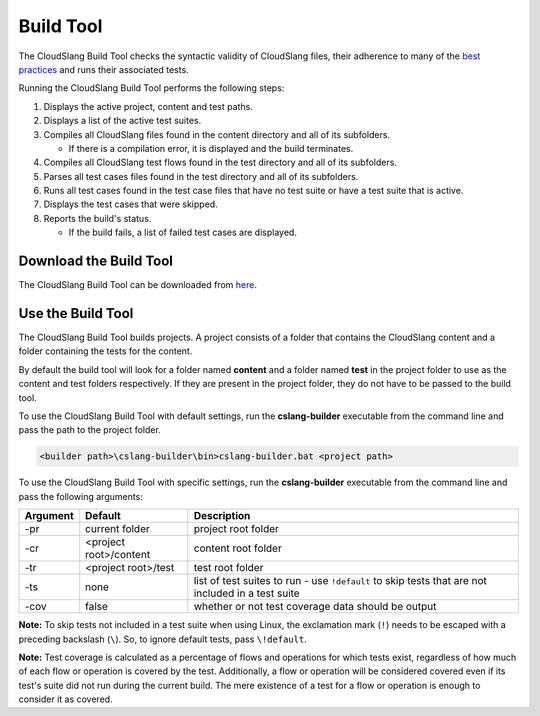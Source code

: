 Build Tool
++++++++++

The CloudSlang Build Tool checks the syntactic validity of CloudSlang
files, their adherence to many of the `best
practices <cloudslang_best_practices.md>`__ and runs their associated
tests.

Running the CloudSlang Build Tool performs the following steps:

1. Displays the active project, content and test paths.
2. Displays a list of the active test suites.
3. Compiles all CloudSlang files found in the content directory and all
   of its subfolders.

   -  If there is a compilation error, it is displayed and the build
      terminates.

4. Compiles all CloudSlang test flows found in the test directory and
   all of its subfolders.
5. Parses all test cases files found in the test directory and all of
   its subfolders.
6. Runs all test cases found in the test case files that have no test
   suite or have a test suite that is active.
7. Displays the test cases that were skipped.
8. Reports the build's status.

   -  If the build fails, a list of failed test cases are displayed.

Download the Build Tool
=======================

The CloudSlang Build Tool can be downloaded from
`here <https://github.com/CloudSlang/cloud-slang/releases/latest>`__.

Use the Build Tool
==================

The CloudSlang Build Tool builds projects. A project consists of a
folder that contains the CloudSlang content and a folder containing the
tests for the content.

By default the build tool will look for a folder named **content** and a
folder named **test** in the project folder to use as the content and
test folders respectively. If they are present in the project folder,
they do not have to be passed to the build tool.

To use the CloudSlang Build Tool with default settings, run the
**cslang-builder** executable from the command line and pass the path to
the project folder.

.. code:: bash

    <builder path>\cslang-builder\bin>cslang-builder.bat <project path>

To use the CloudSlang Build Tool with specific settings, run the
**cslang-builder** executable from the command line and pass the
following arguments:

+------------+--------------------------+-----------------------------------------------------------------------------------------------------+
| Argument   | Default                  | Description                                                                                         |
+============+==========================+=====================================================================================================+
| -pr        | current folder           | project root folder                                                                                 |
+------------+--------------------------+-----------------------------------------------------------------------------------------------------+
| -cr        | <project root>/content   | content root folder                                                                                 |
+------------+--------------------------+-----------------------------------------------------------------------------------------------------+
| -tr        | <project root>/test      | test root folder                                                                                    |
+------------+--------------------------+-----------------------------------------------------------------------------------------------------+
| -ts        | none                     | list of test suites to run - use ``!default`` to skip tests that are not included in a test suite   |
+------------+--------------------------+-----------------------------------------------------------------------------------------------------+
| -cov       | false                    | whether or not test coverage data should be output                                                  |
+------------+--------------------------+-----------------------------------------------------------------------------------------------------+

**Note:** To skip tests not included in a test suite when using Linux,
the exclamation mark (``!``) needs to be escaped with a preceding
backslash (``\``). So, to ignore default tests, pass ``\!default``.

**Note:** Test coverage is calculated as a percentage of flows and
operations for which tests exist, regardless of how much of each flow or
operation is covered by the test. Additionally, a flow or operation will
be considered covered even if its test's suite did not run during the
current build. The mere existence of a test for a flow or operation is
enough to consider it as covered.
